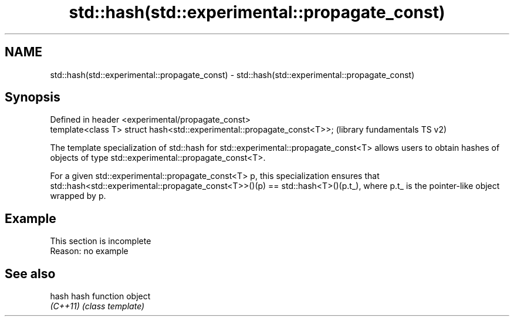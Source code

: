 .TH std::hash(std::experimental::propagate_const) 3 "2020.03.24" "http://cppreference.com" "C++ Standard Libary"
.SH NAME
std::hash(std::experimental::propagate_const) \- std::hash(std::experimental::propagate_const)

.SH Synopsis
   Defined in header <experimental/propagate_const>
   template<class T> struct hash<std::experimental::propagate_const<T>>;  (library fundamentals TS v2)

   The template specialization of std::hash for std::experimental::propagate_const<T> allows users to obtain hashes of objects of type std::experimental::propagate_const<T>.

   For a given std::experimental::propagate_const<T> p, this specialization ensures that std::hash<std::experimental::propagate_const<T>>()(p) == std::hash<T>()(p.t_), where p.t_ is the pointer-like object wrapped by p.

.SH Example

    This section is incomplete
    Reason: no example

.SH See also

   hash    hash function object
   \fI(C++11)\fP \fI(class template)\fP
